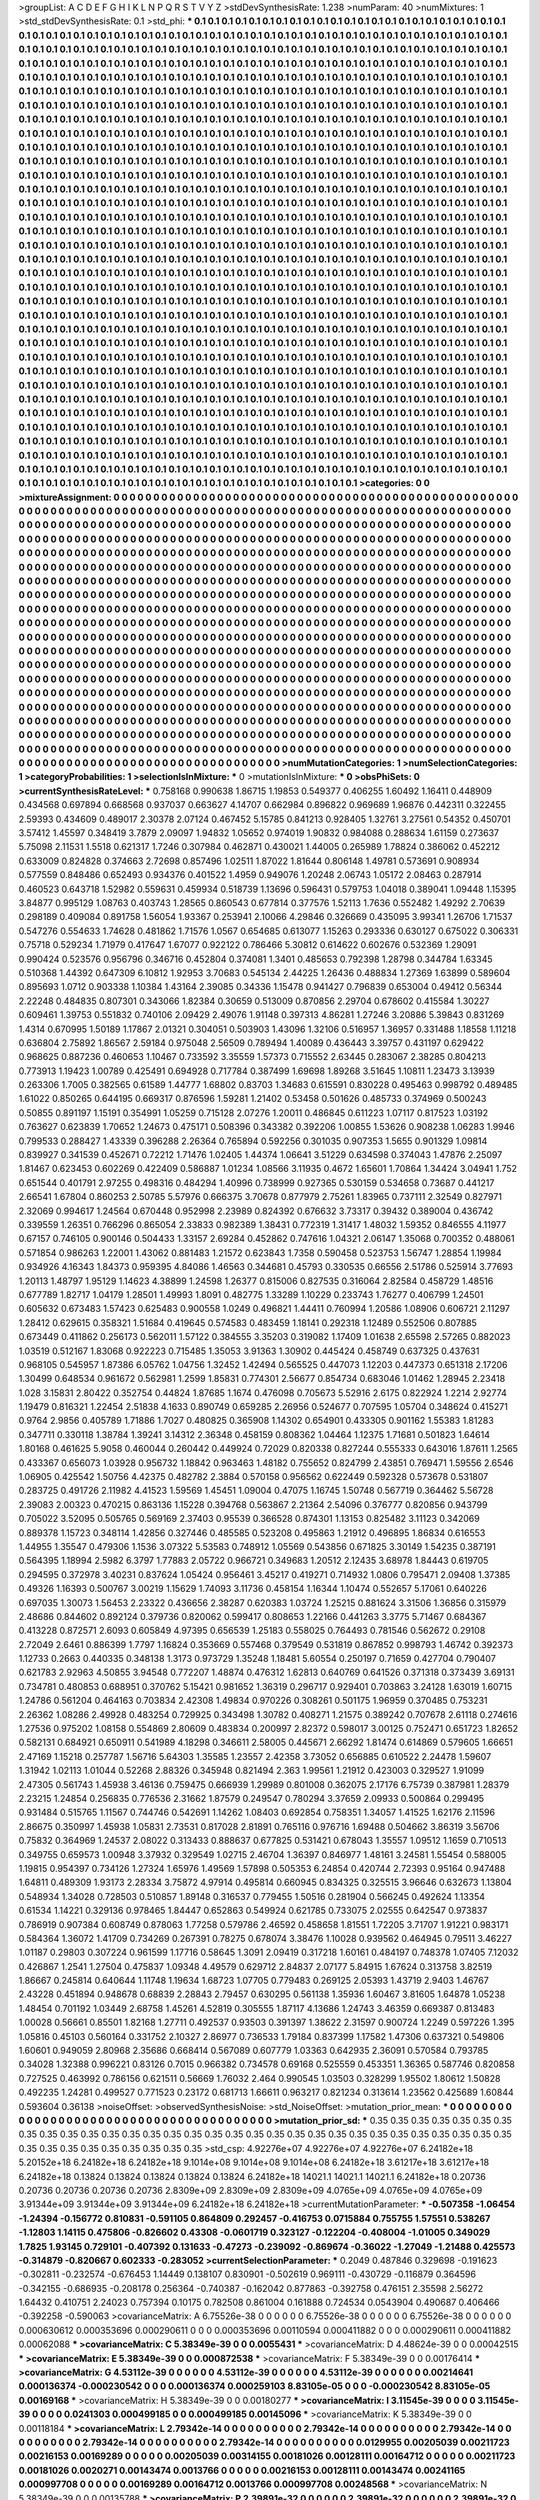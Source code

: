 >groupList:
A C D E F G H I K L
N P Q R S T V Y Z 
>stdDevSynthesisRate:
1.238 
>numParam:
40
>numMixtures:
1
>std_stdDevSynthesisRate:
0.1
>std_phi:
***
0.1 0.1 0.1 0.1 0.1 0.1 0.1 0.1 0.1 0.1
0.1 0.1 0.1 0.1 0.1 0.1 0.1 0.1 0.1 0.1
0.1 0.1 0.1 0.1 0.1 0.1 0.1 0.1 0.1 0.1
0.1 0.1 0.1 0.1 0.1 0.1 0.1 0.1 0.1 0.1
0.1 0.1 0.1 0.1 0.1 0.1 0.1 0.1 0.1 0.1
0.1 0.1 0.1 0.1 0.1 0.1 0.1 0.1 0.1 0.1
0.1 0.1 0.1 0.1 0.1 0.1 0.1 0.1 0.1 0.1
0.1 0.1 0.1 0.1 0.1 0.1 0.1 0.1 0.1 0.1
0.1 0.1 0.1 0.1 0.1 0.1 0.1 0.1 0.1 0.1
0.1 0.1 0.1 0.1 0.1 0.1 0.1 0.1 0.1 0.1
0.1 0.1 0.1 0.1 0.1 0.1 0.1 0.1 0.1 0.1
0.1 0.1 0.1 0.1 0.1 0.1 0.1 0.1 0.1 0.1
0.1 0.1 0.1 0.1 0.1 0.1 0.1 0.1 0.1 0.1
0.1 0.1 0.1 0.1 0.1 0.1 0.1 0.1 0.1 0.1
0.1 0.1 0.1 0.1 0.1 0.1 0.1 0.1 0.1 0.1
0.1 0.1 0.1 0.1 0.1 0.1 0.1 0.1 0.1 0.1
0.1 0.1 0.1 0.1 0.1 0.1 0.1 0.1 0.1 0.1
0.1 0.1 0.1 0.1 0.1 0.1 0.1 0.1 0.1 0.1
0.1 0.1 0.1 0.1 0.1 0.1 0.1 0.1 0.1 0.1
0.1 0.1 0.1 0.1 0.1 0.1 0.1 0.1 0.1 0.1
0.1 0.1 0.1 0.1 0.1 0.1 0.1 0.1 0.1 0.1
0.1 0.1 0.1 0.1 0.1 0.1 0.1 0.1 0.1 0.1
0.1 0.1 0.1 0.1 0.1 0.1 0.1 0.1 0.1 0.1
0.1 0.1 0.1 0.1 0.1 0.1 0.1 0.1 0.1 0.1
0.1 0.1 0.1 0.1 0.1 0.1 0.1 0.1 0.1 0.1
0.1 0.1 0.1 0.1 0.1 0.1 0.1 0.1 0.1 0.1
0.1 0.1 0.1 0.1 0.1 0.1 0.1 0.1 0.1 0.1
0.1 0.1 0.1 0.1 0.1 0.1 0.1 0.1 0.1 0.1
0.1 0.1 0.1 0.1 0.1 0.1 0.1 0.1 0.1 0.1
0.1 0.1 0.1 0.1 0.1 0.1 0.1 0.1 0.1 0.1
0.1 0.1 0.1 0.1 0.1 0.1 0.1 0.1 0.1 0.1
0.1 0.1 0.1 0.1 0.1 0.1 0.1 0.1 0.1 0.1
0.1 0.1 0.1 0.1 0.1 0.1 0.1 0.1 0.1 0.1
0.1 0.1 0.1 0.1 0.1 0.1 0.1 0.1 0.1 0.1
0.1 0.1 0.1 0.1 0.1 0.1 0.1 0.1 0.1 0.1
0.1 0.1 0.1 0.1 0.1 0.1 0.1 0.1 0.1 0.1
0.1 0.1 0.1 0.1 0.1 0.1 0.1 0.1 0.1 0.1
0.1 0.1 0.1 0.1 0.1 0.1 0.1 0.1 0.1 0.1
0.1 0.1 0.1 0.1 0.1 0.1 0.1 0.1 0.1 0.1
0.1 0.1 0.1 0.1 0.1 0.1 0.1 0.1 0.1 0.1
0.1 0.1 0.1 0.1 0.1 0.1 0.1 0.1 0.1 0.1
0.1 0.1 0.1 0.1 0.1 0.1 0.1 0.1 0.1 0.1
0.1 0.1 0.1 0.1 0.1 0.1 0.1 0.1 0.1 0.1
0.1 0.1 0.1 0.1 0.1 0.1 0.1 0.1 0.1 0.1
0.1 0.1 0.1 0.1 0.1 0.1 0.1 0.1 0.1 0.1
0.1 0.1 0.1 0.1 0.1 0.1 0.1 0.1 0.1 0.1
0.1 0.1 0.1 0.1 0.1 0.1 0.1 0.1 0.1 0.1
0.1 0.1 0.1 0.1 0.1 0.1 0.1 0.1 0.1 0.1
0.1 0.1 0.1 0.1 0.1 0.1 0.1 0.1 0.1 0.1
0.1 0.1 0.1 0.1 0.1 0.1 0.1 0.1 0.1 0.1
0.1 0.1 0.1 0.1 0.1 0.1 0.1 0.1 0.1 0.1
0.1 0.1 0.1 0.1 0.1 0.1 0.1 0.1 0.1 0.1
0.1 0.1 0.1 0.1 0.1 0.1 0.1 0.1 0.1 0.1
0.1 0.1 0.1 0.1 0.1 0.1 0.1 0.1 0.1 0.1
0.1 0.1 0.1 0.1 0.1 0.1 0.1 0.1 0.1 0.1
0.1 0.1 0.1 0.1 0.1 0.1 0.1 0.1 0.1 0.1
0.1 0.1 0.1 0.1 0.1 0.1 0.1 0.1 0.1 0.1
0.1 0.1 0.1 0.1 0.1 0.1 0.1 0.1 0.1 0.1
0.1 0.1 0.1 0.1 0.1 0.1 0.1 0.1 0.1 0.1
0.1 0.1 0.1 0.1 0.1 0.1 0.1 0.1 0.1 0.1
0.1 0.1 0.1 0.1 0.1 0.1 0.1 0.1 0.1 0.1
0.1 0.1 0.1 0.1 0.1 0.1 0.1 0.1 0.1 0.1
0.1 0.1 0.1 0.1 0.1 0.1 0.1 0.1 0.1 0.1
0.1 0.1 0.1 0.1 0.1 0.1 0.1 0.1 0.1 0.1
0.1 0.1 0.1 0.1 0.1 0.1 0.1 0.1 0.1 0.1
0.1 0.1 0.1 0.1 0.1 0.1 0.1 0.1 0.1 0.1
0.1 0.1 0.1 0.1 0.1 0.1 0.1 0.1 0.1 0.1
0.1 0.1 0.1 0.1 0.1 0.1 0.1 0.1 0.1 0.1
0.1 0.1 0.1 0.1 0.1 0.1 0.1 0.1 0.1 0.1
0.1 0.1 0.1 0.1 0.1 0.1 0.1 0.1 0.1 0.1
0.1 0.1 0.1 0.1 0.1 0.1 0.1 0.1 0.1 0.1
0.1 0.1 0.1 0.1 0.1 0.1 0.1 0.1 0.1 0.1
0.1 0.1 0.1 0.1 0.1 0.1 0.1 0.1 0.1 0.1
0.1 0.1 0.1 0.1 0.1 0.1 0.1 0.1 0.1 0.1
0.1 0.1 0.1 0.1 0.1 0.1 0.1 0.1 0.1 0.1
0.1 0.1 0.1 0.1 0.1 0.1 0.1 0.1 0.1 0.1
0.1 0.1 0.1 0.1 0.1 0.1 0.1 0.1 0.1 0.1
0.1 0.1 0.1 0.1 0.1 0.1 0.1 0.1 0.1 0.1
0.1 0.1 0.1 0.1 0.1 0.1 0.1 0.1 0.1 0.1
0.1 0.1 0.1 0.1 0.1 0.1 0.1 0.1 0.1 0.1
0.1 0.1 0.1 0.1 0.1 0.1 0.1 0.1 0.1 0.1
0.1 0.1 0.1 0.1 0.1 0.1 0.1 0.1 0.1 0.1
0.1 0.1 0.1 0.1 0.1 0.1 0.1 0.1 0.1 0.1
0.1 0.1 0.1 0.1 0.1 0.1 0.1 0.1 0.1 0.1
0.1 0.1 0.1 0.1 0.1 0.1 0.1 0.1 0.1 0.1
0.1 0.1 0.1 0.1 0.1 0.1 0.1 0.1 0.1 0.1
0.1 0.1 0.1 0.1 0.1 0.1 0.1 0.1 0.1 0.1
0.1 0.1 0.1 0.1 0.1 0.1 0.1 0.1 0.1 0.1
0.1 0.1 0.1 0.1 0.1 0.1 0.1 0.1 0.1 0.1
0.1 0.1 0.1 0.1 0.1 0.1 0.1 0.1 0.1 0.1
0.1 0.1 0.1 0.1 0.1 0.1 0.1 0.1 0.1 0.1
0.1 0.1 0.1 0.1 0.1 0.1 0.1 0.1 0.1 0.1
0.1 0.1 0.1 0.1 0.1 0.1 0.1 0.1 0.1 0.1
0.1 0.1 0.1 0.1 0.1 0.1 0.1 0.1 0.1 0.1
0.1 0.1 0.1 0.1 0.1 0.1 0.1 0.1 0.1 0.1
0.1 0.1 0.1 0.1 0.1 0.1 0.1 0.1 0.1 0.1
0.1 0.1 0.1 0.1 0.1 0.1 0.1 0.1 0.1 0.1
0.1 0.1 0.1 0.1 0.1 0.1 0.1 0.1 0.1 0.1
0.1 0.1 0.1 0.1 0.1 0.1 0.1 0.1 0.1 0.1
0.1 0.1 0.1 0.1 0.1 0.1 0.1 0.1 0.1 0.1
0.1 0.1 0.1 0.1 0.1 0.1 0.1 0.1 0.1 0.1
0.1 0.1 0.1 0.1 0.1 0.1 0.1 0.1 0.1 0.1
0.1 0.1 0.1 0.1 0.1 0.1 0.1 0.1 0.1 0.1
0.1 0.1 0.1 0.1 0.1 0.1 0.1 0.1 0.1 0.1
0.1 0.1 0.1 0.1 0.1 0.1 0.1 0.1 0.1 0.1
0.1 0.1 0.1 0.1 0.1 0.1 0.1 0.1 0.1 0.1
0.1 0.1 0.1 0.1 0.1 0.1 0.1 0.1 0.1 0.1
0.1 0.1 0.1 0.1 0.1 0.1 0.1 0.1 0.1 0.1
0.1 0.1 0.1 0.1 0.1 0.1 0.1 0.1 0.1 0.1
0.1 0.1 0.1 0.1 0.1 0.1 0.1 0.1 0.1 0.1
0.1 0.1 0.1 0.1 0.1 0.1 0.1 0.1 0.1 0.1
0.1 0.1 0.1 0.1 0.1 0.1 0.1 0.1 0.1 0.1
0.1 0.1 0.1 0.1 0.1 0.1 0.1 0.1 0.1 0.1
0.1 0.1 0.1 0.1 0.1 0.1 0.1 0.1 0.1 0.1
0.1 0.1 0.1 0.1 0.1 0.1 0.1 0.1 0.1 0.1
0.1 0.1 0.1 0.1 0.1 0.1 0.1 0.1 0.1 0.1
0.1 0.1 0.1 0.1 0.1 0.1 0.1 0.1 0.1 0.1
0.1 0.1 0.1 0.1 0.1 0.1 0.1 0.1 0.1 0.1
0.1 0.1 0.1 0.1 0.1 0.1 0.1 0.1 0.1 0.1
0.1 0.1 0.1 0.1 0.1 0.1 0.1 0.1 0.1 0.1
>categories:
0 0
>mixtureAssignment:
0 0 0 0 0 0 0 0 0 0 0 0 0 0 0 0 0 0 0 0 0 0 0 0 0 0 0 0 0 0 0 0 0 0 0 0 0 0 0 0 0 0 0 0 0 0 0 0 0 0
0 0 0 0 0 0 0 0 0 0 0 0 0 0 0 0 0 0 0 0 0 0 0 0 0 0 0 0 0 0 0 0 0 0 0 0 0 0 0 0 0 0 0 0 0 0 0 0 0 0
0 0 0 0 0 0 0 0 0 0 0 0 0 0 0 0 0 0 0 0 0 0 0 0 0 0 0 0 0 0 0 0 0 0 0 0 0 0 0 0 0 0 0 0 0 0 0 0 0 0
0 0 0 0 0 0 0 0 0 0 0 0 0 0 0 0 0 0 0 0 0 0 0 0 0 0 0 0 0 0 0 0 0 0 0 0 0 0 0 0 0 0 0 0 0 0 0 0 0 0
0 0 0 0 0 0 0 0 0 0 0 0 0 0 0 0 0 0 0 0 0 0 0 0 0 0 0 0 0 0 0 0 0 0 0 0 0 0 0 0 0 0 0 0 0 0 0 0 0 0
0 0 0 0 0 0 0 0 0 0 0 0 0 0 0 0 0 0 0 0 0 0 0 0 0 0 0 0 0 0 0 0 0 0 0 0 0 0 0 0 0 0 0 0 0 0 0 0 0 0
0 0 0 0 0 0 0 0 0 0 0 0 0 0 0 0 0 0 0 0 0 0 0 0 0 0 0 0 0 0 0 0 0 0 0 0 0 0 0 0 0 0 0 0 0 0 0 0 0 0
0 0 0 0 0 0 0 0 0 0 0 0 0 0 0 0 0 0 0 0 0 0 0 0 0 0 0 0 0 0 0 0 0 0 0 0 0 0 0 0 0 0 0 0 0 0 0 0 0 0
0 0 0 0 0 0 0 0 0 0 0 0 0 0 0 0 0 0 0 0 0 0 0 0 0 0 0 0 0 0 0 0 0 0 0 0 0 0 0 0 0 0 0 0 0 0 0 0 0 0
0 0 0 0 0 0 0 0 0 0 0 0 0 0 0 0 0 0 0 0 0 0 0 0 0 0 0 0 0 0 0 0 0 0 0 0 0 0 0 0 0 0 0 0 0 0 0 0 0 0
0 0 0 0 0 0 0 0 0 0 0 0 0 0 0 0 0 0 0 0 0 0 0 0 0 0 0 0 0 0 0 0 0 0 0 0 0 0 0 0 0 0 0 0 0 0 0 0 0 0
0 0 0 0 0 0 0 0 0 0 0 0 0 0 0 0 0 0 0 0 0 0 0 0 0 0 0 0 0 0 0 0 0 0 0 0 0 0 0 0 0 0 0 0 0 0 0 0 0 0
0 0 0 0 0 0 0 0 0 0 0 0 0 0 0 0 0 0 0 0 0 0 0 0 0 0 0 0 0 0 0 0 0 0 0 0 0 0 0 0 0 0 0 0 0 0 0 0 0 0
0 0 0 0 0 0 0 0 0 0 0 0 0 0 0 0 0 0 0 0 0 0 0 0 0 0 0 0 0 0 0 0 0 0 0 0 0 0 0 0 0 0 0 0 0 0 0 0 0 0
0 0 0 0 0 0 0 0 0 0 0 0 0 0 0 0 0 0 0 0 0 0 0 0 0 0 0 0 0 0 0 0 0 0 0 0 0 0 0 0 0 0 0 0 0 0 0 0 0 0
0 0 0 0 0 0 0 0 0 0 0 0 0 0 0 0 0 0 0 0 0 0 0 0 0 0 0 0 0 0 0 0 0 0 0 0 0 0 0 0 0 0 0 0 0 0 0 0 0 0
0 0 0 0 0 0 0 0 0 0 0 0 0 0 0 0 0 0 0 0 0 0 0 0 0 0 0 0 0 0 0 0 0 0 0 0 0 0 0 0 0 0 0 0 0 0 0 0 0 0
0 0 0 0 0 0 0 0 0 0 0 0 0 0 0 0 0 0 0 0 0 0 0 0 0 0 0 0 0 0 0 0 0 0 0 0 0 0 0 0 0 0 0 0 0 0 0 0 0 0
0 0 0 0 0 0 0 0 0 0 0 0 0 0 0 0 0 0 0 0 0 0 0 0 0 0 0 0 0 0 0 0 0 0 0 0 0 0 0 0 0 0 0 0 0 0 0 0 0 0
0 0 0 0 0 0 0 0 0 0 0 0 0 0 0 0 0 0 0 0 0 0 0 0 0 0 0 0 0 0 0 0 0 0 0 0 0 0 0 0 0 0 0 0 0 0 0 0 0 0
0 0 0 0 0 0 0 0 0 0 0 0 0 0 0 0 0 0 0 0 0 0 0 0 0 0 0 0 0 0 0 0 0 0 0 0 0 0 0 0 0 0 0 0 0 0 0 0 0 0
0 0 0 0 0 0 0 0 0 0 0 0 0 0 0 0 0 0 0 0 0 0 0 0 0 0 0 0 0 0 0 0 0 0 0 0 0 0 0 0 0 0 0 0 0 0 0 0 0 0
0 0 0 0 0 0 0 0 0 0 0 0 0 0 0 0 0 0 0 0 0 0 0 0 0 0 0 0 0 0 0 0 0 0 0 0 0 0 0 0 0 0 0 0 0 0 0 0 0 0
0 0 0 0 0 0 0 0 0 0 0 0 0 0 0 0 0 0 0 0 0 0 0 0 0 0 0 0 0 0 0 0 0 0 0 0 0 0 0 0 0 0 0 0 0 0 0 0 0 0
>numMutationCategories:
1
>numSelectionCategories:
1
>categoryProbabilities:
1 
>selectionIsInMixture:
***
0 
>mutationIsInMixture:
***
0 
>obsPhiSets:
0
>currentSynthesisRateLevel:
***
0.758168 0.990638 1.86715 1.19853 0.549377 0.406255 1.60492 1.16411 0.448909 0.434568
0.697894 0.668568 0.937037 0.663627 4.14707 0.662984 0.896822 0.969689 1.96876 0.442311
0.322455 2.59393 0.434609 0.489017 2.30378 2.07124 0.467452 5.15785 0.841213 0.928405
1.32761 3.27561 0.54352 0.450701 3.57412 1.45597 0.348419 3.7879 2.09097 1.94832
1.05652 0.974019 1.90832 0.984088 0.288634 1.61159 0.273637 5.75098 2.11531 1.5518
0.621317 1.7246 0.307984 0.462871 0.430021 1.44005 0.265989 1.78824 0.386062 0.452212
0.633009 0.824828 0.374663 2.72698 0.857496 1.02511 1.87022 1.81644 0.806148 1.49781
0.573691 0.908934 0.577559 0.848486 0.652493 0.934376 0.401522 1.4959 0.949076 1.20248
2.06743 1.05172 2.08463 0.287914 0.460523 0.643718 1.52982 0.559631 0.459934 0.518739
1.13696 0.596431 0.579753 1.04018 0.389041 1.09448 1.15395 3.84877 0.995129 1.08763
0.403743 1.28565 0.860543 0.677814 0.377576 1.52113 1.7636 0.552482 1.49292 2.70639
0.298189 0.409084 0.891758 1.56054 1.93367 0.253941 2.10066 4.29846 0.326669 0.435095
3.99341 1.26706 1.71537 0.547276 0.554633 1.74628 0.481862 1.71576 1.0567 0.654685
0.613077 1.15263 0.293336 0.630127 0.675022 0.306331 0.75718 0.529234 1.71979 0.417647
1.67077 0.922122 0.786466 5.30812 0.614622 0.602676 0.532369 1.29091 0.990424 0.523576
0.956796 0.346716 0.452804 0.374081 1.3401 0.485653 0.792398 1.28798 0.344784 1.63345
0.510368 1.44392 0.647309 6.10812 1.92953 3.70683 0.545134 2.44225 1.26436 0.488834
1.27369 1.63899 0.589604 0.895693 1.0712 0.903338 1.10384 1.43164 2.39085 0.34336
1.15478 0.941427 0.796839 0.653004 0.49412 0.56344 2.22248 0.484835 0.807301 0.343066
1.82384 0.30659 0.513009 0.870856 2.29704 0.678602 0.415584 1.30227 0.609461 1.39753
0.551832 0.740106 2.09429 2.49076 1.91148 0.397313 4.86281 1.27246 3.20886 5.39843
0.831269 1.4314 0.670995 1.50189 1.17867 2.01321 0.304051 0.503903 1.43096 1.32106
0.516957 1.36957 0.331488 1.18558 1.11218 0.636804 2.75892 1.86567 2.59184 0.975048
2.56509 0.789494 1.40089 0.436443 3.39757 0.431197 0.629422 0.968625 0.887236 0.460653
1.10467 0.733592 3.35559 1.57373 0.715552 2.63445 0.283067 2.38285 0.804213 0.773913
1.19423 1.00789 0.425491 0.694928 0.717784 0.387499 1.69698 1.89268 3.51645 1.10811
1.23473 3.13939 0.263306 1.7005 0.382565 0.61589 1.44777 1.68802 0.83703 1.34683
0.615591 0.830228 0.495463 0.998792 0.489485 1.61022 0.850265 0.644195 0.669317 0.876596
1.59281 1.21402 0.53458 0.501626 0.485733 0.374969 0.500243 0.50855 0.891197 1.15191
0.354991 1.05259 0.715128 2.07276 1.20011 0.486845 0.611223 1.07117 0.817523 1.03192
0.763627 0.623839 1.70652 1.24673 0.475171 0.508396 0.343382 0.392206 1.00855 1.53626
0.908238 1.06283 1.9946 0.799533 0.288427 1.43339 0.396288 2.26364 0.765894 0.592256
0.301035 0.907353 1.5655 0.901329 1.09814 0.839927 0.341539 0.452671 0.72212 1.71476
1.02405 1.44374 1.06641 3.51229 0.634598 0.374043 1.47876 2.25097 1.81467 0.623453
0.602269 0.422409 0.586887 1.01234 1.08566 3.11935 0.4672 1.65601 1.70864 1.34424
3.04941 1.752 0.651544 0.401791 2.97255 0.498316 0.484294 1.40996 0.738999 0.927365
0.530159 0.534658 0.73687 0.441217 2.66541 1.67804 0.860253 2.50785 5.57976 0.666375
3.70678 0.877979 2.75261 1.83965 0.737111 2.32549 0.827971 2.32069 0.994617 1.24564
0.670448 0.952998 2.23989 0.824392 0.676632 3.73317 0.39432 0.389004 0.436742 0.339559
1.26351 0.766296 0.865054 2.33833 0.982389 1.38431 0.772319 1.31417 1.48032 1.59352
0.846555 4.11977 0.67157 0.746105 0.900146 0.504433 1.33157 2.69284 0.452862 0.747616
1.04321 2.06147 1.35068 0.700352 0.488061 0.571854 0.986263 1.22001 1.43062 0.881483
1.21572 0.623843 1.7358 0.590458 0.523753 1.56747 1.28854 1.19984 0.934926 4.16343
1.84373 0.959395 4.84086 1.46563 0.344681 0.45793 0.330535 0.66556 2.51786 0.525914
3.77693 1.20113 1.48797 1.95129 1.14623 4.38899 1.24598 1.26377 0.815006 0.827535
0.316064 2.82584 0.458729 1.48516 0.677789 1.82717 1.04179 1.28501 1.49993 1.8091
0.482775 1.33289 1.10229 0.233743 1.76277 0.406799 1.24501 0.605632 0.673483 1.57423
0.625483 0.900558 1.0249 0.496821 1.44411 0.760994 1.20586 1.08906 0.606721 2.11297
1.28412 0.629615 0.358321 1.51684 0.419645 0.574583 0.483459 1.18141 0.292318 1.12489
0.552506 0.807885 0.673449 0.411862 0.256173 0.562011 1.57122 0.384555 3.35203 0.319082
1.17409 1.01638 2.65598 2.57265 0.882023 1.03519 0.512167 1.83068 0.922223 0.715485
1.35053 3.91363 1.30902 0.445424 0.458749 0.637325 0.437631 0.968105 0.545957 1.87386
6.05762 1.04756 1.32452 1.42494 0.565525 0.447073 1.12203 0.447373 0.651318 2.17206
1.30499 0.648534 0.961672 0.562981 1.2599 1.85831 0.774301 2.56677 0.854734 0.683046
1.01462 1.28945 2.23418 1.028 3.15831 2.80422 0.352754 0.44824 1.87685 1.1674
0.476098 0.705673 5.52916 2.6175 0.822924 1.2214 2.92774 1.19479 0.816321 1.22454
2.51838 4.1633 0.890749 0.659285 2.26956 0.524677 0.707595 1.05704 0.348624 0.415271
0.9764 2.9856 0.405789 1.71886 1.7027 0.480825 0.365908 1.14302 0.654901 0.433305
0.901162 1.55383 1.81283 0.347711 0.330118 1.38784 1.39241 3.14312 2.36348 0.458159
0.808362 1.04464 1.12375 1.71681 0.501823 1.64614 1.80168 0.461625 5.9058 0.460044
0.260442 0.449924 0.72029 0.820338 0.827244 0.555333 0.643016 1.87611 1.2565 0.433367
0.656073 1.03928 0.956732 1.18842 0.963463 1.48182 0.755652 0.824799 2.43851 0.769471
1.59556 2.6546 1.06905 0.425542 1.50756 4.42375 0.482782 2.3884 0.570158 0.956562
0.622449 0.592328 0.573678 0.531807 0.283725 0.491726 2.11982 4.41523 1.59569 1.45451
1.09004 0.47075 1.16745 1.50748 0.567719 0.364462 5.56728 2.39083 2.00323 0.470215
0.863136 1.15228 0.394768 0.563867 2.21364 2.54096 0.376777 0.820856 0.943799 0.705022
3.52095 0.505765 0.569169 2.37403 0.95539 0.366528 0.874301 1.13153 0.825482 3.11123
0.342069 0.889378 1.15723 0.348114 1.42856 0.327446 0.485585 0.523208 0.495863 1.21912
0.496895 1.86834 0.616553 1.44955 1.35547 0.479306 1.1536 3.07322 5.53583 0.748912
1.05569 0.543856 0.671825 3.30149 1.54235 0.387191 0.564395 1.18994 2.5982 6.3797
1.77883 2.05722 0.966721 0.349683 1.20512 2.12435 3.68978 1.84443 0.619705 0.294595
0.372978 3.40231 0.837624 1.05424 0.956461 3.45217 0.419271 0.714932 1.0806 0.795471
2.09408 1.37385 0.49326 1.16393 0.500767 3.00219 1.15629 1.74093 3.11736 0.458154
1.16344 1.10474 0.552657 5.17061 0.640226 0.697035 1.30073 1.56453 2.23322 0.436656
2.38287 0.620383 1.03724 1.25215 0.881624 3.31506 1.36856 0.315979 2.48686 0.844602
0.892124 0.379736 0.820062 0.599417 0.808653 1.22166 0.441263 3.3775 5.71467 0.684367
0.413228 0.872571 2.6093 0.605849 4.97395 0.656539 1.25183 0.558025 0.764493 0.781546
0.562672 0.29108 2.72049 2.6461 0.886399 1.7797 1.16824 0.353669 0.557468 0.379549
0.531819 0.867852 0.998793 1.46742 0.392373 1.12733 0.2663 0.440335 0.348138 1.3173
0.973729 1.35248 1.18481 5.60554 0.250197 0.71659 0.427704 0.790407 0.621783 2.92963
4.50855 3.94548 0.772207 1.48874 0.476312 1.62813 0.640769 0.641526 0.371318 0.373439
3.69131 0.734781 0.480853 0.688951 0.370762 5.15421 0.981652 1.36319 0.296717 0.929401
0.703863 3.24128 1.63019 1.60715 1.24786 0.561204 0.464163 0.703834 2.42308 1.49834
0.970226 0.308261 0.501175 1.96959 0.370485 0.753231 2.26362 1.08286 2.49928 0.483254
0.729925 0.343498 1.30782 0.408271 1.21575 0.389242 0.707678 2.61118 0.274616 1.27536
0.975202 1.08158 0.554869 2.80609 0.483834 0.200997 2.82372 0.598017 3.00125 0.752471
0.651723 1.82652 0.582131 0.684921 0.650911 0.541989 4.18298 0.346611 2.58005 0.445671
2.66292 1.81474 0.614869 0.579605 1.66651 2.47169 1.15218 0.257787 1.56716 5.64303
1.35585 1.23557 2.42358 3.73052 0.656885 0.610522 2.24478 1.59607 1.31942 1.02113
1.01044 0.52268 2.88326 0.345948 0.821494 2.363 1.99561 1.21912 0.423003 0.329527
1.91099 2.47305 0.561743 1.45938 3.46136 0.759475 0.666939 1.29989 0.801008 0.362075
2.17176 6.75739 0.387981 1.28379 2.23215 1.24854 0.256835 0.776536 2.31662 1.87579
0.249547 0.780294 3.37659 2.09933 0.500864 0.299495 0.931484 0.515765 1.11567 0.744746
0.542691 1.14262 1.08403 0.692854 0.758351 1.34057 1.41525 1.62176 2.11596 2.86675
0.350997 1.45938 1.05831 2.73531 0.817028 2.81891 0.765116 0.976716 1.69488 0.504662
3.86319 3.56706 0.75832 0.364969 1.24537 2.08022 0.313433 0.888637 0.677825 0.531421
0.678043 1.35557 1.09512 1.1659 0.710513 0.349755 0.659573 1.00948 3.37932 0.329549
1.02715 2.46704 1.36397 0.846977 1.48161 3.24581 1.55454 0.588005 1.19815 0.954397
0.734126 1.27324 1.65976 1.49569 1.57898 0.505353 6.24854 0.420744 2.72393 0.95164
0.947488 1.64811 0.489309 1.93173 2.28334 3.75872 4.97914 0.495814 0.660945 0.834325
0.325515 3.96646 0.632673 1.13804 0.548934 1.34028 0.728503 0.510857 1.89148 0.316537
0.779455 1.50516 0.281904 0.566245 0.492624 1.13354 0.61534 1.14221 0.329136 0.978465
1.84447 0.652863 0.549924 0.621785 0.733075 2.02555 0.642547 0.973837 0.786919 0.907384
0.608749 0.878063 1.77258 0.579786 2.46592 0.458658 1.81551 1.72205 3.71707 1.91221
0.983171 0.584364 1.36072 1.41709 0.734269 0.267391 0.78275 0.678074 3.38476 1.10028
0.939562 0.464945 0.79511 3.46227 1.01187 0.29803 0.307224 0.961599 1.17716 0.58645
1.3091 2.09419 0.317218 1.60161 0.484197 0.748378 1.07405 7.12032 0.426867 1.2541
1.27504 0.475837 1.09348 4.49579 0.629712 2.84837 2.07177 5.84915 1.67624 0.313758
3.82519 1.86667 0.245814 0.640644 1.11748 1.19634 1.68723 1.07705 0.779483 0.269125
2.05393 1.43719 2.9403 1.46767 2.43228 0.451894 0.948678 0.68839 2.28843 2.79457
0.630295 0.561138 1.35936 1.60467 3.81605 1.64878 1.05238 1.48454 0.701192 1.03449
2.68758 1.45261 4.52819 0.305555 1.87117 4.13686 1.24743 3.46359 0.669387 0.813483
1.00028 0.56661 0.85501 1.82168 1.27711 0.492537 0.93503 0.391397 1.38622 2.31597
0.900724 1.2249 0.597226 1.395 1.05816 0.45103 0.560164 0.331752 2.10327 2.86977
0.736533 1.79184 0.837399 1.17582 1.47306 0.637321 0.549806 1.60601 0.949059 2.80968
2.35686 0.668414 0.567089 0.607779 1.03363 0.642935 2.36091 0.570584 0.793785 0.34028
1.32388 0.996221 0.83126 0.7015 0.966382 0.734578 0.69168 0.525559 0.453351 1.36365
0.587746 0.820858 0.727525 0.463992 0.786156 0.621511 0.56669 1.76032 2.464 0.990545
1.03503 0.328299 1.95502 1.80612 1.50828 0.492235 1.24281 0.499527 0.771523 0.23172
0.681713 1.66611 0.963217 0.821234 0.313614 1.23562 0.425689 1.60844 0.593604 0.36138
>noiseOffset:
>observedSynthesisNoise:
>std_NoiseOffset:
>mutation_prior_mean:
***
0 0 0 0 0 0 0 0 0 0
0 0 0 0 0 0 0 0 0 0
0 0 0 0 0 0 0 0 0 0
0 0 0 0 0 0 0 0 0 0
>mutation_prior_sd:
***
0.35 0.35 0.35 0.35 0.35 0.35 0.35 0.35 0.35 0.35
0.35 0.35 0.35 0.35 0.35 0.35 0.35 0.35 0.35 0.35
0.35 0.35 0.35 0.35 0.35 0.35 0.35 0.35 0.35 0.35
0.35 0.35 0.35 0.35 0.35 0.35 0.35 0.35 0.35 0.35
>std_csp:
4.92276e+07 4.92276e+07 4.92276e+07 6.24182e+18 5.20152e+18 6.24182e+18 6.24182e+18 9.1014e+08 9.1014e+08 9.1014e+08
6.24182e+18 3.61217e+18 3.61217e+18 6.24182e+18 0.13824 0.13824 0.13824 0.13824 0.13824 6.24182e+18
14021.1 14021.1 14021.1 6.24182e+18 0.20736 0.20736 0.20736 0.20736 0.20736 2.8309e+09
2.8309e+09 2.8309e+09 4.0765e+09 4.0765e+09 4.0765e+09 3.91344e+09 3.91344e+09 3.91344e+09 6.24182e+18 6.24182e+18
>currentMutationParameter:
***
-0.507358 -1.06454 -1.24394 -0.156772 0.810831 -0.591105 0.864809 0.292457 -0.416753 0.0715884
0.755755 1.57551 0.538267 -1.12803 1.14115 0.475806 -0.826602 0.43308 -0.0601719 0.323127
-0.122204 -0.408004 -1.01005 0.349029 1.7825 1.93145 0.729101 -0.407392 0.131633 -0.47273
-0.239092 -0.869674 -0.36022 -1.27049 -1.21488 0.425573 -0.314879 -0.820667 0.602333 -0.283052
>currentSelectionParameter:
***
0.2049 0.487846 0.329698 -0.191623 -0.302811 -0.232574 -0.676453 1.14449 0.138107 0.830901
-0.502619 0.969111 -0.430729 -0.116879 0.364596 -0.342155 -0.686935 -0.208178 0.256364 -0.740387
-0.162042 0.877863 -0.392758 0.476151 2.35598 2.56272 1.64432 0.410751 2.24023 0.757394
0.10175 0.782508 0.861004 0.161888 0.724534 0.0543904 0.490687 0.406466 -0.392258 -0.590063
>covarianceMatrix:
A
6.75526e-38	0	0	0	0	0	
0	6.75526e-38	0	0	0	0	
0	0	6.75526e-38	0	0	0	
0	0	0	0.000630612	0.000353696	0.000290611	
0	0	0	0.000353696	0.00110594	0.000411882	
0	0	0	0.000290611	0.000411882	0.00062088	
***
>covarianceMatrix:
C
5.38349e-39	0	
0	0.0055431	
***
>covarianceMatrix:
D
4.48624e-39	0	
0	0.00042515	
***
>covarianceMatrix:
E
5.38349e-39	0	
0	0.000872538	
***
>covarianceMatrix:
F
5.38349e-39	0	
0	0.00176414	
***
>covarianceMatrix:
G
4.53112e-39	0	0	0	0	0	
0	4.53112e-39	0	0	0	0	
0	0	4.53112e-39	0	0	0	
0	0	0	0.00214641	0.000136374	-0.000230542	
0	0	0	0.000136374	0.000259103	8.83105e-05	
0	0	0	-0.000230542	8.83105e-05	0.00169168	
***
>covarianceMatrix:
H
5.38349e-39	0	
0	0.00180277	
***
>covarianceMatrix:
I
3.11545e-39	0	0	0	
0	3.11545e-39	0	0	
0	0	0.0241303	0.000499185	
0	0	0.000499185	0.00145096	
***
>covarianceMatrix:
K
5.38349e-39	0	
0	0.00118184	
***
>covarianceMatrix:
L
2.79342e-14	0	0	0	0	0	0	0	0	0	
0	2.79342e-14	0	0	0	0	0	0	0	0	
0	0	2.79342e-14	0	0	0	0	0	0	0	
0	0	0	2.79342e-14	0	0	0	0	0	0	
0	0	0	0	2.79342e-14	0	0	0	0	0	
0	0	0	0	0	0.0129955	0.00205039	0.00211723	0.00216153	0.00169289	
0	0	0	0	0	0.00205039	0.00314155	0.00181026	0.00128111	0.00164712	
0	0	0	0	0	0.00211723	0.00181026	0.0020271	0.00143474	0.0013766	
0	0	0	0	0	0.00216153	0.00128111	0.00143474	0.00241165	0.000997708	
0	0	0	0	0	0.00169289	0.00164712	0.0013766	0.000997708	0.00248568	
***
>covarianceMatrix:
N
5.38349e-39	0	
0	0.00135788	
***
>covarianceMatrix:
P
2.39891e-32	0	0	0	0	0	
0	2.39891e-32	0	0	0	0	
0	0	2.39891e-32	0	0	0	
0	0	0	0.00206946	0.00216883	0.00129235	
0	0	0	0.00216883	0.00672258	0.00189021	
0	0	0	0.00129235	0.00189021	0.00132981	
***
>covarianceMatrix:
Q
5.38349e-39	0	
0	0.00223121	
***
>covarianceMatrix:
R
1.18208e-17	0	0	0	0	0	0	0	0	0	
0	1.18208e-17	0	0	0	0	0	0	0	0	
0	0	1.18208e-17	0	0	0	0	0	0	0	
0	0	0	1.18208e-17	0	0	0	0	0	0	
0	0	0	0	1.18208e-17	0	0	0	0	0	
0	0	0	0	0	0.0716165	-0.0140324	-0.00393187	-0.000371185	-0.000569265	
0	0	0	0	0	-0.0140324	0.116867	0.00491897	-0.000344233	0.00384573	
0	0	0	0	0	-0.00393187	0.00491897	0.0145746	-0.000146037	0.00174565	
0	0	0	0	0	-0.000371185	-0.000344233	-0.000146037	0.00040376	5.81156e-05	
0	0	0	0	0	-0.000569265	0.00384573	0.00174565	5.81156e-05	0.0141959	
***
>covarianceMatrix:
S
8.52186e-41	0	0	0	0	0	
0	8.52186e-41	0	0	0	0	
0	0	8.52186e-41	0	0	0	
0	0	0	0.00412939	-1.52986e-06	0.00069327	
0	0	0	-1.52986e-06	0.00104395	0.000233637	
0	0	0	0.00069327	0.000233637	0.00222499	
***
>covarianceMatrix:
T
7.4201e-43	0	0	0	0	0	
0	7.4201e-43	0	0	0	0	
0	0	7.4201e-43	0	0	0	
0	0	0	0.00325725	0.000518543	0.000976745	
0	0	0	0.000518543	0.000589639	0.000429723	
0	0	0	0.000976745	0.000429723	0.00155168	
***
>covarianceMatrix:
V
9.16061e-42	0	0	0	0	0	
0	9.16061e-42	0	0	0	0	
0	0	9.16061e-42	0	0	0	
0	0	0	0.000797986	0.000189722	0.000270812	
0	0	0	0.000189722	0.00100938	5.84386e-05	
0	0	0	0.000270812	5.84386e-05	0.000748958	
***
>covarianceMatrix:
Y
5.38349e-39	0	
0	0.00160285	
***
>covarianceMatrix:
Z
5.38349e-39	0	
0	0.00396218	
***
